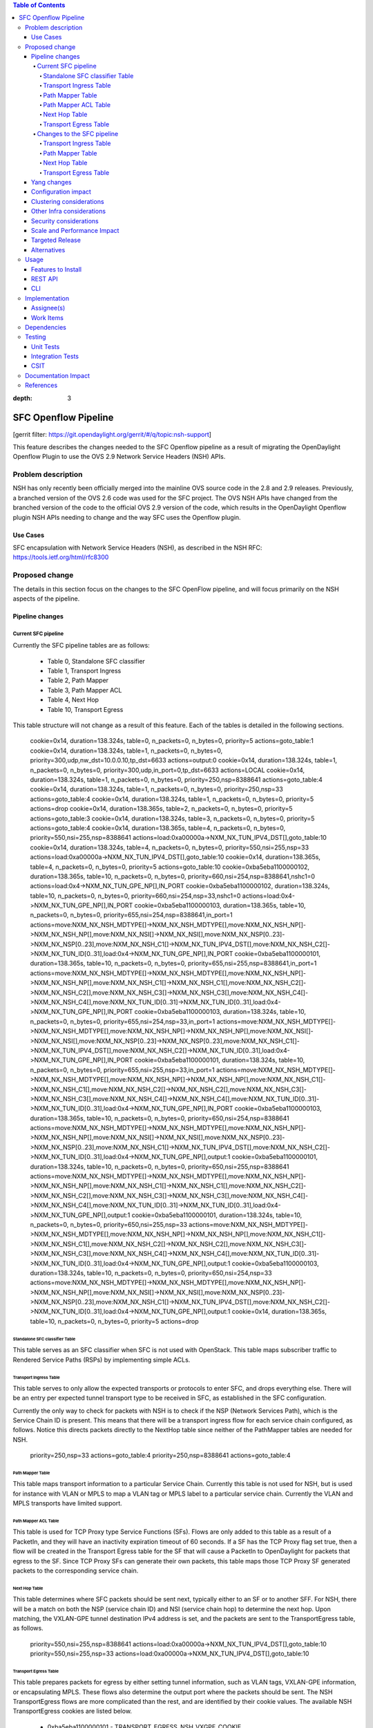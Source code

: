 
.. contents:: Table of Contents
:depth: 3

=====================
SFC Openflow Pipeline
=====================

[gerrit filter: https://git.opendaylight.org/gerrit/#/q/topic:nsh-support]

This feature describes the changes needed to the SFC Openflow pipeline
as a result of migrating the OpenDaylight Openflow Plugin to use the
OVS 2.9 Network Service Headers (NSH) APIs.

Problem description
===================
NSH has only recently been officially merged into the mainline OVS
source code in the 2.8 and 2.9 releases. Previously, a branched
version of the OVS 2.6 code was used for the SFC project. The OVS
NSH APIs have changed from the branched version of the code to the
official OVS 2.9 version of the code, which results in the OpenDaylight
Openflow plugin NSH APIs needing to change and the way SFC uses the
Openflow plugin.

Use Cases
---------
SFC encapsulation with Network Service Headers (NSH), as described
in the NSH RFC: https://tools.ietf.org/html/rfc8300

Proposed change
===============
The details in this section focus on the changes to the SFC OpenFlow
pipeline, and will focus primarily on the NSH aspects of the pipeline.

Pipeline changes
----------------

Current SFC pipeline
++++++++++++++++++++

Currently the SFC pipeline tables are as follows:

    - Table 0, Standalone SFC classifier

    - Table 1, Transport Ingress

    - Table 2, Path Mapper

    - Table 3, Path Mapper ACL

    - Table 4, Next Hop

    - Table 10, Transport Egress

This table structure will not change as a result of this feature. Each
of the tables is detailed in the following sections.

 cookie=0x14, duration=138.324s, table=0, n_packets=0, n_bytes=0, priority=5 actions=goto_table:1
 cookie=0x14, duration=138.324s, table=1, n_packets=0, n_bytes=0, priority=300,udp,nw_dst=10.0.0.10,tp_dst=6633 actions=output:0
 cookie=0x14, duration=138.324s, table=1, n_packets=0, n_bytes=0, priority=300,udp,in_port=0,tp_dst=6633 actions=LOCAL
 cookie=0x14, duration=138.324s, table=1, n_packets=0, n_bytes=0, priority=250,nsp=8388641 actions=goto_table:4
 cookie=0x14, duration=138.324s, table=1, n_packets=0, n_bytes=0, priority=250,nsp=33 actions=goto_table:4
 cookie=0x14, duration=138.324s, table=1, n_packets=0, n_bytes=0, priority=5 actions=drop
 cookie=0x14, duration=138.365s, table=2, n_packets=0, n_bytes=0, priority=5 actions=goto_table:3
 cookie=0x14, duration=138.324s, table=3, n_packets=0, n_bytes=0, priority=5 actions=goto_table:4
 cookie=0x14, duration=138.365s, table=4, n_packets=0, n_bytes=0, priority=550,nsi=255,nsp=8388641 actions=load:0xa00000a->NXM_NX_TUN_IPV4_DST[],goto_table:10
 cookie=0x14, duration=138.324s, table=4, n_packets=0, n_bytes=0, priority=550,nsi=255,nsp=33 actions=load:0xa00000a->NXM_NX_TUN_IPV4_DST[],goto_table:10
 cookie=0x14, duration=138.365s, table=4, n_packets=0, n_bytes=0, priority=5 actions=goto_table:10
 cookie=0xba5eba1100000102, duration=138.365s, table=10, n_packets=0, n_bytes=0, priority=660,nsi=254,nsp=8388641,nshc1=0 actions=load:0x4->NXM_NX_TUN_GPE_NP[],IN_PORT
 cookie=0xba5eba1100000102, duration=138.324s, table=10, n_packets=0, n_bytes=0, priority=660,nsi=254,nsp=33,nshc1=0 actions=load:0x4->NXM_NX_TUN_GPE_NP[],IN_PORT
 cookie=0xba5eba1100000103, duration=138.365s, table=10, n_packets=0, n_bytes=0, priority=655,nsi=254,nsp=8388641,in_port=1 actions=move:NXM_NX_NSH_MDTYPE[]->NXM_NX_NSH_MDTYPE[],move:NXM_NX_NSH_NP[]->NXM_NX_NSH_NP[],move:NXM_NX_NSI[]->NXM_NX_NSI[],move:NXM_NX_NSP[0..23]->NXM_NX_NSP[0..23],move:NXM_NX_NSH_C1[]->NXM_NX_TUN_IPV4_DST[],move:NXM_NX_NSH_C2[]->NXM_NX_TUN_ID[0..31],load:0x4->NXM_NX_TUN_GPE_NP[],IN_PORT
 cookie=0xba5eba1100000101, duration=138.365s, table=10, n_packets=0, n_bytes=0, priority=655,nsi=255,nsp=8388641,in_port=1 actions=move:NXM_NX_NSH_MDTYPE[]->NXM_NX_NSH_MDTYPE[],move:NXM_NX_NSH_NP[]->NXM_NX_NSH_NP[],move:NXM_NX_NSH_C1[]->NXM_NX_NSH_C1[],move:NXM_NX_NSH_C2[]->NXM_NX_NSH_C2[],move:NXM_NX_NSH_C3[]->NXM_NX_NSH_C3[],move:NXM_NX_NSH_C4[]->NXM_NX_NSH_C4[],move:NXM_NX_TUN_ID[0..31]->NXM_NX_TUN_ID[0..31],load:0x4->NXM_NX_TUN_GPE_NP[],IN_PORT
 cookie=0xba5eba1100000103, duration=138.324s, table=10, n_packets=0, n_bytes=0, priority=655,nsi=254,nsp=33,in_port=1 actions=move:NXM_NX_NSH_MDTYPE[]->NXM_NX_NSH_MDTYPE[],move:NXM_NX_NSH_NP[]->NXM_NX_NSH_NP[],move:NXM_NX_NSI[]->NXM_NX_NSI[],move:NXM_NX_NSP[0..23]->NXM_NX_NSP[0..23],move:NXM_NX_NSH_C1[]->NXM_NX_TUN_IPV4_DST[],move:NXM_NX_NSH_C2[]->NXM_NX_TUN_ID[0..31],load:0x4->NXM_NX_TUN_GPE_NP[],IN_PORT
 cookie=0xba5eba1100000101, duration=138.324s, table=10, n_packets=0, n_bytes=0, priority=655,nsi=255,nsp=33,in_port=1 actions=move:NXM_NX_NSH_MDTYPE[]->NXM_NX_NSH_MDTYPE[],move:NXM_NX_NSH_NP[]->NXM_NX_NSH_NP[],move:NXM_NX_NSH_C1[]->NXM_NX_NSH_C1[],move:NXM_NX_NSH_C2[]->NXM_NX_NSH_C2[],move:NXM_NX_NSH_C3[]->NXM_NX_NSH_C3[],move:NXM_NX_NSH_C4[]->NXM_NX_NSH_C4[],move:NXM_NX_TUN_ID[0..31]->NXM_NX_TUN_ID[0..31],load:0x4->NXM_NX_TUN_GPE_NP[],IN_PORT
 cookie=0xba5eba1100000103, duration=138.365s, table=10, n_packets=0, n_bytes=0, priority=650,nsi=254,nsp=8388641 actions=move:NXM_NX_NSH_MDTYPE[]->NXM_NX_NSH_MDTYPE[],move:NXM_NX_NSH_NP[]->NXM_NX_NSH_NP[],move:NXM_NX_NSI[]->NXM_NX_NSI[],move:NXM_NX_NSP[0..23]->NXM_NX_NSP[0..23],move:NXM_NX_NSH_C1[]->NXM_NX_TUN_IPV4_DST[],move:NXM_NX_NSH_C2[]->NXM_NX_TUN_ID[0..31],load:0x4->NXM_NX_TUN_GPE_NP[],output:1
 cookie=0xba5eba1100000101, duration=138.324s, table=10, n_packets=0, n_bytes=0, priority=650,nsi=255,nsp=8388641 actions=move:NXM_NX_NSH_MDTYPE[]->NXM_NX_NSH_MDTYPE[],move:NXM_NX_NSH_NP[]->NXM_NX_NSH_NP[],move:NXM_NX_NSH_C1[]->NXM_NX_NSH_C1[],move:NXM_NX_NSH_C2[]->NXM_NX_NSH_C2[],move:NXM_NX_NSH_C3[]->NXM_NX_NSH_C3[],move:NXM_NX_NSH_C4[]->NXM_NX_NSH_C4[],move:NXM_NX_TUN_ID[0..31]->NXM_NX_TUN_ID[0..31],load:0x4->NXM_NX_TUN_GPE_NP[],output:1
 cookie=0xba5eba1100000101, duration=138.324s, table=10, n_packets=0, n_bytes=0, priority=650,nsi=255,nsp=33 actions=move:NXM_NX_NSH_MDTYPE[]->NXM_NX_NSH_MDTYPE[],move:NXM_NX_NSH_NP[]->NXM_NX_NSH_NP[],move:NXM_NX_NSH_C1[]->NXM_NX_NSH_C1[],move:NXM_NX_NSH_C2[]->NXM_NX_NSH_C2[],move:NXM_NX_NSH_C3[]->NXM_NX_NSH_C3[],move:NXM_NX_NSH_C4[]->NXM_NX_NSH_C4[],move:NXM_NX_TUN_ID[0..31]->NXM_NX_TUN_ID[0..31],load:0x4->NXM_NX_TUN_GPE_NP[],output:1
 cookie=0xba5eba1100000103, duration=138.324s, table=10, n_packets=0, n_bytes=0, priority=650,nsi=254,nsp=33 actions=move:NXM_NX_NSH_MDTYPE[]->NXM_NX_NSH_MDTYPE[],move:NXM_NX_NSH_NP[]->NXM_NX_NSH_NP[],move:NXM_NX_NSI[]->NXM_NX_NSI[],move:NXM_NX_NSP[0..23]->NXM_NX_NSP[0..23],move:NXM_NX_NSH_C1[]->NXM_NX_TUN_IPV4_DST[],move:NXM_NX_NSH_C2[]->NXM_NX_TUN_ID[0..31],load:0x4->NXM_NX_TUN_GPE_NP[],output:1
 cookie=0x14, duration=138.365s, table=10, n_packets=0, n_bytes=0, priority=5 actions=drop

Standalone SFC classifier Table
*******************************
This table serves as an SFC classifier when SFC is not used with OpenStack.
This table maps subscriber traffic to Rendered Service Paths (RSPs) by
implementing simple ACLs.

Transport Ingress Table
***********************
This table serves to only allow the expected transports or protocols to
enter SFC, and drops everything else. There will be an entry per expected
tunnel transport type to be received in SFC, as established in the SFC
configuration.

Currently the only way to check for packets with NSH is to check if the
NSP (Network Services Path), which is the Service Chain ID is present.
This means that there will be a transport ingress flow for each service
chain configured, as follows. Notice this directs packets directly to
the NextHop table since neither of the PathMapper tables are needed
for NSH.

    priority=250,nsp=33 actions=goto_table:4
    priority=250,nsp=8388641 actions=goto_table:4

Path Mapper Table
*****************
This table maps transport information to a particular Service Chain.
Currently this table is not used for NSH, but is used for instance with
VLAN or MPLS to map a VLAN tag or MPLS label to a particular service chain.
Currently the VLAN and MPLS transports have limited support.

Path Mapper ACL Table
*********************
This table is used for TCP Proxy type Service Functions (SFs). Flows are
only added to this table as a result of a PacketIn, and they will have an
inactivity expiration timeout of 60 seconds. If a SF has the TCP Proxy
flag set true, then a flow will be created in the Transport Egress table
for the SF that will cause a PacketIn to OpenDaylight for packets that
egress to the SF. Since TCP Proxy SFs can generate their own packets,
this table maps those TCP Proxy SF generated packets to the corresponding
service chain.

Next Hop Table
**************
This table determines where SFC packets should be sent next, typically
either to an SF or to another SFF. For NSH, there will be a match on
both the NSP (service chain ID) and NSI (service chain hop) to determine
the next hop. Upon matching, the VXLAN-GPE tunnel destination IPv4 address
is set, and the packets are sent to the TransportEgress table, as follows.

    priority=550,nsi=255,nsp=8388641 actions=load:0xa00000a->NXM_NX_TUN_IPV4_DST[],goto_table:10
    priority=550,nsi=255,nsp=33 actions=load:0xa00000a->NXM_NX_TUN_IPV4_DST[],goto_table:10

Transport Egress Table
**********************
This table prepares packets for egress by either setting tunnel information,
such as VLAN tags, VXLAN-GPE information, or encapsulating MPLS. These flows
also determine the output port where the packets should be sent. The NSH
TransportEgress flows are more complicated than the rest, and are identified
by their cookie values. The available NSH TransportEgress cookies are listed
below.

    - 0xba5eba1100000101 - TRANSPORT_EGRESS_NSH_VXGPE_COOKIE

    - 0xba5eba1100000102 - TRANSPORT_EGRESS_NSH_VXGPE_NSC_COOKIE

    - 0xba5eba1100000103 - TRANSPORT_EGRESS_NSH_VXGPE_LASTHOP_COOKIE

    - 0xba5eba1100000201 - TRANSPORT_EGRESS_NSH_ETH_COOKIE

    - 0xba5eba1100000202 - TRANSPORT_EGRESS_NSH_ETH_LOGICAL_COOKIE

    - 0xba5eba1100000203 - TRANSPORT_EGRESS_NSH_ETH_LASTHOP_PIPELINE_COOKIE

    - 0xba5eba1100000204 - TRANSPORT_EGRESS_NSH_ETH_LASTHOP_TUNNEL_REMOTE_COOKIE

    - 0xba5eba1100000205 - TRANSPORT_EGRESS_NSH_ETH_LASTHOP_TUNNEL_LOCAL_COOKIE

    - 0xba5eba1100000206 - TRANSPORT_EGRESS_NSH_ETH_LASTHOP_NSH_REMOTE_COOKIE

    - 0xba5eba1100000207 - TRANSPORT_EGRESS_NSH_ETH_LASTHOP_NSH_LOCAL_COOKIE

As can be seen in the flows below, all of the NSH TransportEgress flows
match on at least the NSP (service chain ID) and NSI (hop in the chain).
Notice some of the flows match on the in_port and then output the packets
to IN_PORT, while other seemingly duplicate flows output the packets to
a specific port without matching on the in_port. These flows are indeed
exactly the same, except for the differences just mentioned and the flow
priorities. This is because according to the OpenFlow specification, the
only way a packet can be sent out on the same port it was received on is
by deliberately sending it out using the IN_PORT port string, or it will
be dropped, in an effort to avoid packet loops.

Notice that many of these flows have move actions. These are because in
the branched version of OVS 2.6 with NSH, these values are not explicitly
maintained when the packet is egressed.

Some additional logic is needed on the lasthop, which is when packets
have traversed the entire service chain, and need to be sent out of SFC.
Information for where to send the packet after SFC is set in the NSH C1
and C2 metadata headers by the SFC classifier. The C1 header is the
VXLAN-GPE tunnel destination IPv4 address, and C2 is the VXLAN-GPE VNI
field.

    cookie=0xba5eba1100000102,
    priority=660,nsi=254,nsp=33,nshc1=0
    actions=load:0x4->NXM_NX_TUN_GPE_NP[],IN_PORT

    cookie=0xba5eba1100000103,
    priority=655,nsi=254,nsp=33,in_port=1
    actions=move:NXM_NX_NSH_MDTYPE[]->NXM_NX_NSH_MDTYPE[],
        move:NXM_NX_NSH_NP[]->NXM_NX_NSH_NP[],
        move:NXM_NX_NSI[]->NXM_NX_NSI[],
        move:NXM_NX_NSP[0..23]->NXM_NX_NSP[0..23],
        move:NXM_NX_NSH_C1[]->NXM_NX_TUN_IPV4_DST[],
        move:NXM_NX_NSH_C2[]->NXM_NX_TUN_ID[0..31],
        load:0x4->NXM_NX_TUN_GPE_NP[],
        IN_PORT

    cookie=0xba5eba1100000101,
    priority=655,nsi=255,nsp=33,in_port=1
    actions=move:NXM_NX_NSH_MDTYPE[]->NXM_NX_NSH_MDTYPE[],
        move:NXM_NX_NSH_NP[]->NXM_NX_NSH_NP[],
        move:NXM_NX_NSH_C1[]->NXM_NX_NSH_C1[],
        move:NXM_NX_NSH_C2[]->NXM_NX_NSH_C2[],
        move:NXM_NX_NSH_C3[]->NXM_NX_NSH_C3[],
        move:NXM_NX_NSH_C4[]->NXM_NX_NSH_C4[],
        move:NXM_NX_TUN_ID[0..31]->NXM_NX_TUN_ID[0..31],
        load:0x4->NXM_NX_TUN_GPE_NP[],
        IN_PORT

    cookie=0xba5eba1100000101,
    priority=650,nsi=255,nsp=33
    actions=move:NXM_NX_NSH_MDTYPE[]->NXM_NX_NSH_MDTYPE[],
        move:NXM_NX_NSH_NP[]->NXM_NX_NSH_NP[],
        move:NXM_NX_NSH_C1[]->NXM_NX_NSH_C1[],
        move:NXM_NX_NSH_C2[]->NXM_NX_NSH_C2[],
        move:NXM_NX_NSH_C3[]->NXM_NX_NSH_C3[],
        move:NXM_NX_NSH_C4[]->NXM_NX_NSH_C4[],
        move:NXM_NX_TUN_ID[0..31]->NXM_NX_TUN_ID[0..31],
        load:0x4->NXM_NX_TUN_GPE_NP[],
        output:1

    cookie=0xba5eba1100000103,
    priority=650,nsi=254,nsp=33
    actions=move:NXM_NX_NSH_MDTYPE[]->NXM_NX_NSH_MDTYPE[],
        move:NXM_NX_NSH_NP[]->NXM_NX_NSH_NP[],
        move:NXM_NX_NSI[]->NXM_NX_NSI[],
        move:NXM_NX_NSP[0..23]->NXM_NX_NSP[0..23],
        move:NXM_NX_NSH_C1[]->NXM_NX_TUN_IPV4_DST[],
        move:NXM_NX_NSH_C2[]->NXM_NX_TUN_ID[0..31],
        load:0x4->NXM_NX_TUN_GPE_NP[],
        output:1


Changes to the SFC pipeline
+++++++++++++++++++++++++++
The tables that will be affected by this feature are detailed below.

Transport Ingress Table
***********************

Path Mapper Table
*****************
Currently this table is only used for VLAN or MPLS, but since VXLAN
will be added soon, this table will be used for all transports and
encapsulations. 2 Nicira registers will be used to store the Service
Chain ID and the Hop counter.

Next Hop Table
**************

Transport Egress Table
**********************


Yang changes
------------
This feature will not introduce any changes to the SFC Yang data model.

Configuration impact
--------------------
The SFC configuration API will not need to be changed for this feature.

Clustering considerations
-------------------------
There will be no clustering impacts as a result of this feature.

Other Infra considerations
--------------------------
The SFC infrastructure will no longer need to use the branched version
of OVS, called the Yi Yang patch, which was based on OVS 2.6. The
infrastructure will now need to use OVS 2.9, and a suitable version
of Linux.

Security considerations
-----------------------
There are no additional security considerations as a result of this feature.

Scale and Performance Impact
----------------------------
The changes to the SFC pipeline will be minimal, so no scaling nor
performance impacts will be introduced.

Targeted Release
----------------
This feature is targeted for Fluorine.

Alternatives
------------
The only alternative is to stay with the older branched version of OVS,
which is not ideal, since we should always strive to use official versions
of upstream projects, which this feature will do.

Usage
=====
How will end user use this feature? Primary focus here is how this feature
will be used in an actual deployment.

This section will be primary input for Test and Documentation teams.
Along with above this should also capture REST API and CLI.

Features to Install
-------------------
odl-sfc-openflow-renderer

Identify existing karaf feature to which this change applies and/or new karaf
features being introduced. These can be user facing features which are added
to integration/distribution or internal features to be used by other projects.

REST API
--------
Sample JSONS/URIs. These will be an offshoot of yang changes. Capture
these for User Guide, CSIT, etc.

CLI
---
Any CLI if being added.

Implementation
==============

Assignee(s)
-----------
Primary assignee:
  Brady Johnson, IRC: bjohnson, bjohnson@inocybe.com

Other contributors:
  Jaime Caamaño, IRC: jaicaa, jcaamano@suse.com

Work Items
----------
Break up work into individual items. This should be a checklist on a
Trello card for this feature. Provide the link to the trello card or duplicate it.

Dependencies
============
Any dependencies being added/removed? Dependencies here refers to internal
[other ODL projects] as well as external [OVS, karaf, JDK etc]. This should
also capture specific versions if any of these dependencies.
e.g. OVS version, Linux kernel version, JDK etc.

This should also capture impacts on existing projects that depend on SFC.

Following projects currently depend on SFC:
 GBP
 Netvirt

Testing
=======
Capture details of testing that will need to be added.

Unit Tests
----------

Integration Tests
-----------------

CSIT
----

Documentation Impact
====================
What is the impact on documentation for this change? If documentation
changes are needed call out one of the <contributors> who will work with
the Project Documentation Lead to get the changes done.

Don't repeat details already discussed but do reference and call them out.

References
==========
Add any useful references. Some examples:

* Links to Summit presentation, discussion etc.
* Links to mail list discussions
* Links to patches in other projects
* Links to external documentation

[1] `OpenDaylight Documentation Guide <http://docs.opendaylight.org/en/latest/documentation.html>`__

[2] https://specs.openstack.org/openstack/nova-specs/specs/kilo/template.html

.. note::

  This template was derived from [2], and has been modified to support our project.

  This work is licensed under a Creative Commons Attribution 3.0 Unported License.
  http://creativecommons.org/licenses/by/3.0/legalcode
